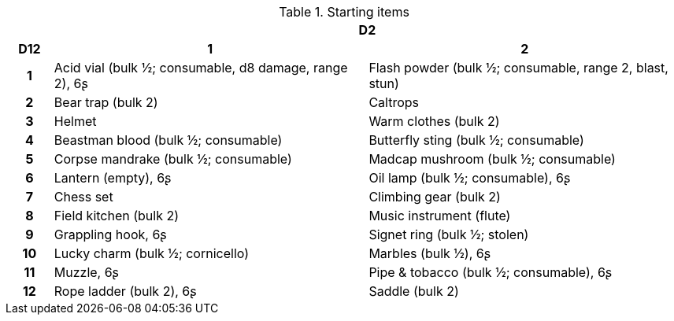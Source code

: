 // This file was automatically generated.

.Starting items
[[tb_starting_items]]
[options='header, unbreakable', cols="^1h,^7,^7"]
|===
h|  2+h|D2
h|D12
 h|1 h|2
|1
|Acid vial (bulk ½; consumable, d8 damage, range 2), 6ʂ
|Flash powder (bulk ½; consumable, range 2, blast, stun)
|2
|Bear trap (bulk 2)
|Caltrops
|3
|Helmet
|Warm clothes (bulk 2)
|4
|Beastman blood (bulk ½; consumable)
|Butterfly sting (bulk ½; consumable)
|5
|Corpse mandrake (bulk ½; consumable)
|Madcap mushroom (bulk ½; consumable)
|6
|Lantern (empty), 6ʂ
|Oil lamp (bulk ½; consumable), 6ʂ
|7
|Chess set
|Climbing gear (bulk 2)
|8
|Field kitchen (bulk 2)
|Music instrument (flute)
|9
|Grappling hook, 6ʂ
|Signet ring (bulk ½; stolen)
|10
|Lucky charm (bulk ½; cornicello)
|Marbles (bulk ½), 6ʂ
|11
|Muzzle, 6ʂ
|Pipe & tobacco (bulk ½; consumable), 6ʂ
|12
|Rope ladder (bulk 2), 6ʂ
|Saddle (bulk 2)
|===
